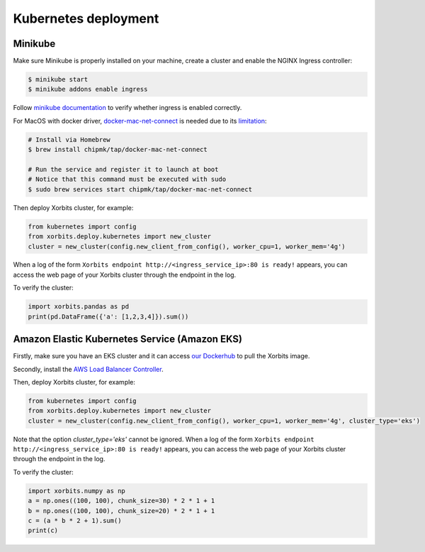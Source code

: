 .. _deployment_kubernetes:

=====================
Kubernetes deployment
=====================

Minikube
--------
Make sure Minikube is properly installed on your machine, create a cluster and enable the NGINX Ingress controller:

.. code-block:: bash

    $ minikube start
    $ minikube addons enable ingress

Follow `minikube documentation <https://kubernetes.io/docs/tasks/access-application-cluster/ingress-minikube/>`_ to verify whether ingress is enabled correctly.

For MacOS with docker driver, `docker-mac-net-connect <https://github.com/chipmk/docker-mac-net-connect>`_ is needed due to its `limitation <https://github.com/kubernetes/minikube/issues/7332>`_:

.. code-block:: bash

    # Install via Homebrew
    $ brew install chipmk/tap/docker-mac-net-connect

    # Run the service and register it to launch at boot
    # Notice that this command must be executed with sudo
    $ sudo brew services start chipmk/tap/docker-mac-net-connect

Then deploy Xorbits cluster, for example:

.. code-block:: python

    from kubernetes import config
    from xorbits.deploy.kubernetes import new_cluster
    cluster = new_cluster(config.new_client_from_config(), worker_cpu=1, worker_mem='4g')


When a log of the form ``Xorbits endpoint http://<ingress_service_ip>:80 is ready!`` appears,
you can access the web page of your Xorbits cluster through the endpoint in the log.

To verify the cluster:

.. code-block:: python

    import xorbits.pandas as pd
    print(pd.DataFrame({'a': [1,2,3,4]}).sum())


Amazon Elastic Kubernetes Service (Amazon EKS)
----------------------------------------------
Firstly, make sure you have an EKS cluster and it can access `our Dockerhub <https://hub.docker.com/repository/docker/xprobe/xorbits>`_ to pull the Xorbits image.

Secondly, install the `AWS Load Balancer Controller <https://docs.aws.amazon.com/eks/latest/userguide/aws-load-balancer-controller.html>`_.

Then, deploy Xorbits cluster, for example:

.. code-block:: python

    from kubernetes import config
    from xorbits.deploy.kubernetes import new_cluster
    cluster = new_cluster(config.new_client_from_config(), worker_cpu=1, worker_mem='4g', cluster_type='eks')


Note that the option *cluster_type=\'eks\'* cannot be ignored.
When a log of the form ``Xorbits endpoint http://<ingress_service_ip>:80 is ready!`` appears,
you can access the web page of your Xorbits cluster through the endpoint in the log.

To verify the cluster:

.. code-block:: python

    import xorbits.numpy as np
    a = np.ones((100, 100), chunk_size=30) * 2 * 1 + 1
    b = np.ones((100, 100), chunk_size=20) * 2 * 1 + 1
    c = (a * b * 2 + 1).sum()
    print(c)
